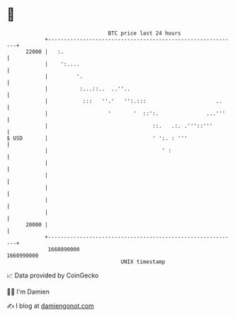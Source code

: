 * 👋

#+begin_example
                                   BTC price last 24 hours                    
               +------------------------------------------------------------+ 
         22000 |   :.                                                       | 
               |    ':....                                                  | 
               |         '.                                                 | 
               |          :...::..  ..''..                                  | 
               |           :::   ''.'   '':.:::                      ..     | 
               |                   '       '  ::':.               ...'''    | 
               |                                 ::.   .:. .'''::'''        | 
   $ USD       |                                 ' ':. : '''                | 
               |                                    ' :                     | 
               |                                                            | 
               |                                                            | 
               |                                                            | 
               |                                                            | 
               |                                                            | 
         20000 |                                                            | 
               +------------------------------------------------------------+ 
                1660890000                                        1660990000  
                                       UNIX timestamp                         
#+end_example
📈 Data provided by CoinGecko

🧑‍💻 I'm Damien

✍️ I blog at [[https://www.damiengonot.com][damiengonot.com]]
